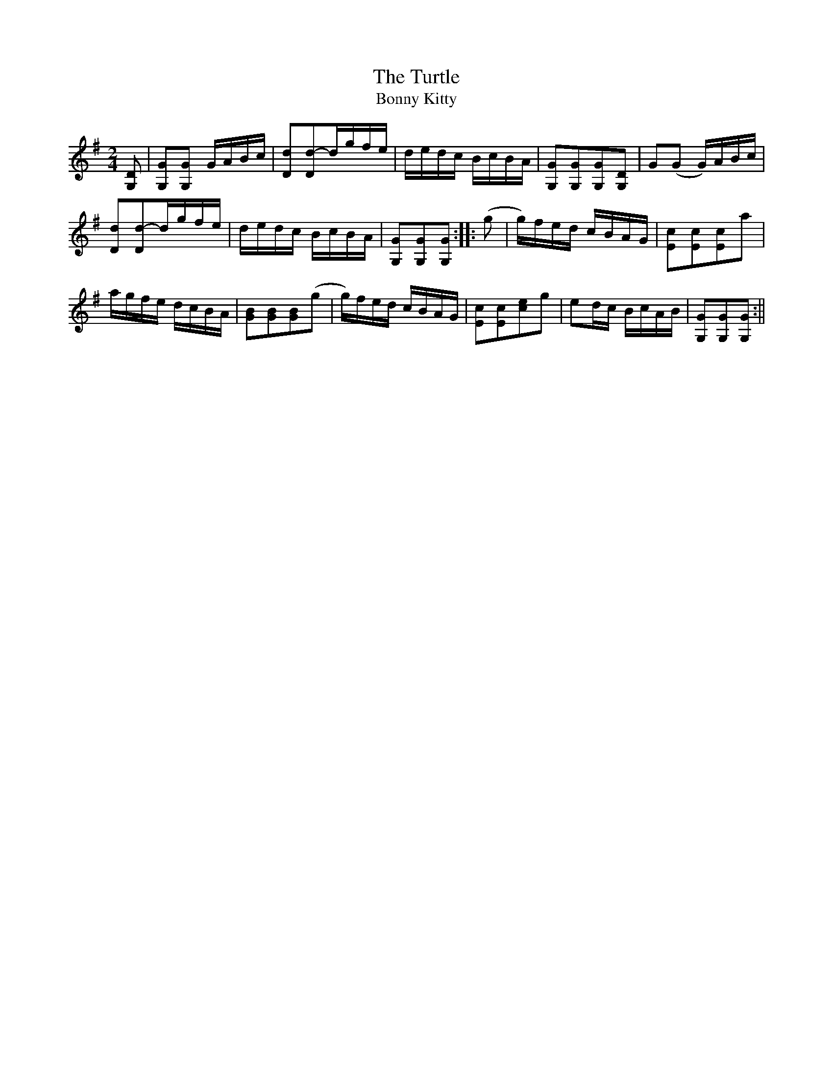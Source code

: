 X:1
T:Turtle, The
T:Bonny Kitty
M:2/4
L:1/8
B:Thompson's Compleat Collection of 200 Favourite Country Dances, vol. 3 (London, 1773)
Z:Transcribed and edited by Flynn Titford-Mock, 2007
Z:abc's:AK/Fiddler's Companion
K:G
[G,D]|[G,G][G,G] G/A/B/c/|[Dd][Dd]-d/g/f/e/|d/e/d/c/ B/c/B/A/|[G,G][G,G][G,G][G,D]|G(G G/)A/B/c/|
[Dd][Dd]-d/g/f/e/|d/e/d/c/ B/c/B/A/|[G,G\][G,G][G,G]::(g|g/)f/e/d/ c/B/A/G/|[Ec][Ec][Ec]a|
a/g/f/e/ d/c/B/A/|[GB][GB][GB](g|g/)f/e/d/ c/B/A/G/|[Ec][Ec][ce]g|ed/c/ B/c/A/B/|[G,G][G,G][G,G]:||
